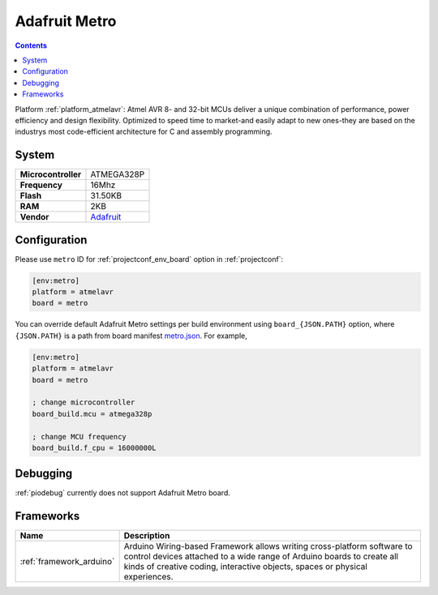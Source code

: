 ..  Copyright (c) 2014-present PlatformIO <contact@platformio.org>
    Licensed under the Apache License, Version 2.0 (the "License");
    you may not use this file except in compliance with the License.
    You may obtain a copy of the License at
       http://www.apache.org/licenses/LICENSE-2.0
    Unless required by applicable law or agreed to in writing, software
    distributed under the License is distributed on an "AS IS" BASIS,
    WITHOUT WARRANTIES OR CONDITIONS OF ANY KIND, either express or implied.
    See the License for the specific language governing permissions and
    limitations under the License.

.. _board_atmelavr_metro:

Adafruit Metro
==============

.. contents::

Platform :ref:`platform_atmelavr`: Atmel AVR 8- and 32-bit MCUs deliver a unique combination of performance, power efficiency and design flexibility. Optimized to speed time to market-and easily adapt to new ones-they are based on the industrys most code-efficient architecture for C and assembly programming.

System
------

.. list-table::

  * - **Microcontroller**
    - ATMEGA328P
  * - **Frequency**
    - 16Mhz
  * - **Flash**
    - 31.50KB
  * - **RAM**
    - 2KB
  * - **Vendor**
    - `Adafruit <https://www.adafruit.com/products/2466?utm_source=platformio&utm_medium=docs>`__


Configuration
-------------

Please use ``metro`` ID for :ref:`projectconf_env_board` option in :ref:`projectconf`:

.. code-block:: ini

  [env:metro]
  platform = atmelavr
  board = metro

You can override default Adafruit Metro settings per build environment using
``board_{JSON.PATH}`` option, where ``{JSON.PATH}`` is a path from
board manifest `metro.json <https://github.com/platformio/platform-atmelavr/blob/master/boards/metro.json>`_. For example,

.. code-block:: ini

  [env:metro]
  platform = atmelavr
  board = metro

  ; change microcontroller
  board_build.mcu = atmega328p

  ; change MCU frequency
  board_build.f_cpu = 16000000L

Debugging
---------
:ref:`piodebug` currently does not support Adafruit Metro board.

Frameworks
----------
.. list-table::
    :header-rows:  1

    * - Name
      - Description

    * - :ref:`framework_arduino`
      - Arduino Wiring-based Framework allows writing cross-platform software to control devices attached to a wide range of Arduino boards to create all kinds of creative coding, interactive objects, spaces or physical experiences.